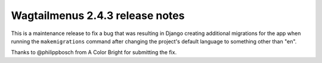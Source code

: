 ================================
Wagtailmenus 2.4.3 release notes
================================

This is a maintenance release to fix a bug that was resulting in Django creating additional migrations for the app when running the  ``makemigrations`` command after changing the project's default language to something other than "en".

Thanks to @philippbosch from A Color Bright for submitting the fix.
